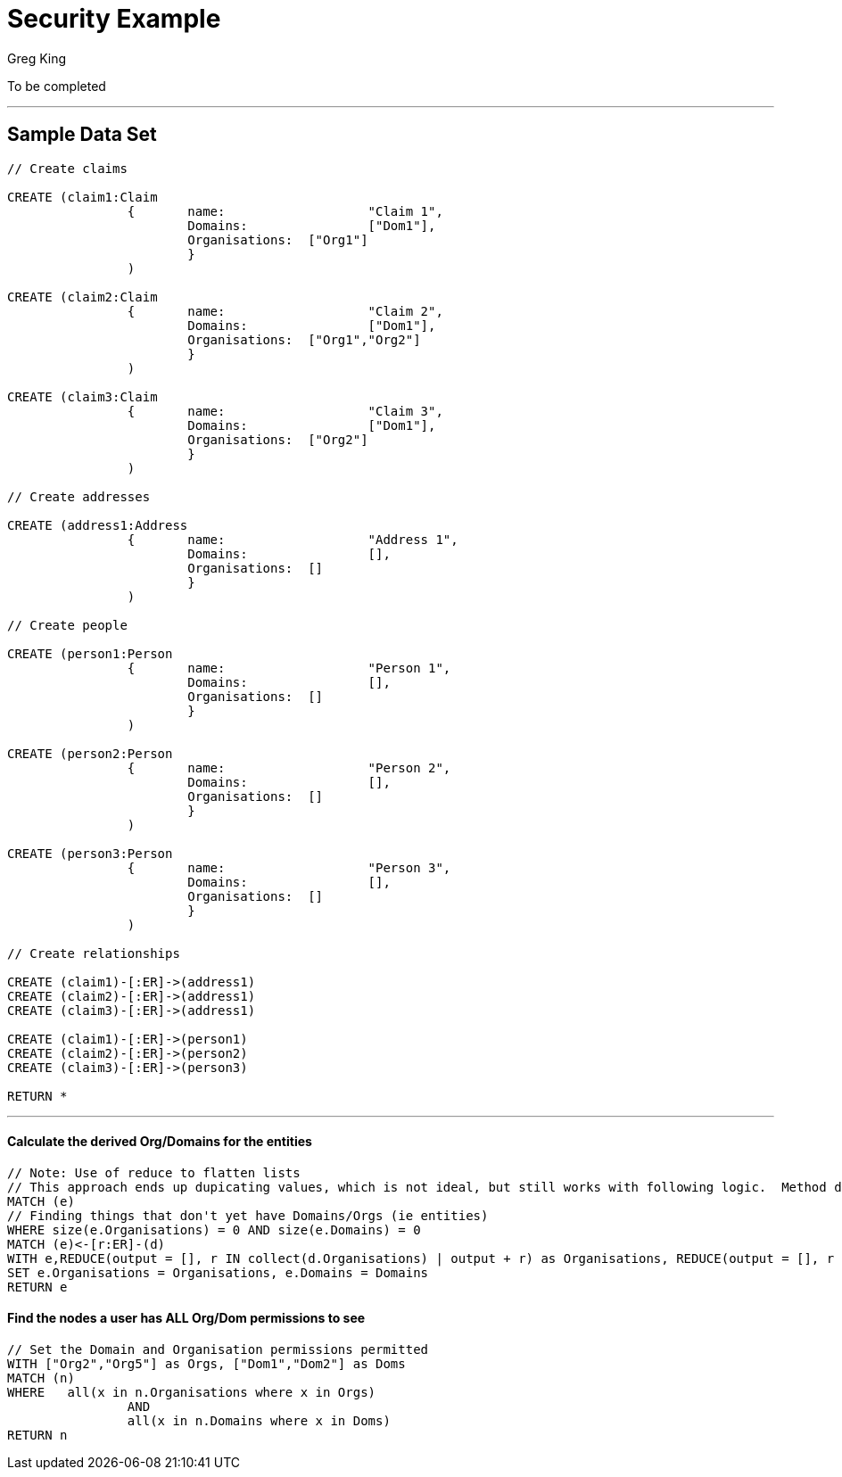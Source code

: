 = Security Example
:neo4j-version: 2.0.0-RC1
:author: Greg King
:tags: domain:generic, use-case:data-analysis

To be completed

'''

== Sample Data Set

//setup
[source,cypher]
----

// Create claims

CREATE (claim1:Claim
		{ 	name: 			"Claim 1",
			Domains: 		["Dom1"],
			Organisations: 	["Org1"]
			}
		)

CREATE (claim2:Claim
		{ 	name: 			"Claim 2",
			Domains: 		["Dom1"],
			Organisations: 	["Org1","Org2"]
			}
		)
		
CREATE (claim3:Claim
		{ 	name: 			"Claim 3",
			Domains: 		["Dom1"],
			Organisations: 	["Org2"]
			}
		)

// Create addresses

CREATE (address1:Address
		{ 	name: 			"Address 1",
			Domains: 		[],
			Organisations: 	[]
			}
		)

// Create people
		
CREATE (person1:Person
		{ 	name: 			"Person 1",
			Domains: 		[],
			Organisations: 	[]
			}
		)

CREATE (person2:Person
		{ 	name: 			"Person 2",
			Domains: 		[],
			Organisations: 	[]
			}
		)

CREATE (person3:Person
		{ 	name: 			"Person 3",
			Domains: 		[],
			Organisations: 	[]
			}
		)

// Create relationships

CREATE (claim1)-[:ER]->(address1)
CREATE (claim2)-[:ER]->(address1)
CREATE (claim3)-[:ER]->(address1)
		
CREATE (claim1)-[:ER]->(person1)
CREATE (claim2)-[:ER]->(person2)
CREATE (claim3)-[:ER]->(person3)

RETURN *
----

//graph_result
'''


==== Calculate the derived Org/Domains for the entities

[source,cypher]
----
// Note: Use of reduce to flatten lists
// This approach ends up dupicating values, which is not ideal, but still works with following logic.  Method do de-dup not immediately obvious in Cypher
MATCH (e)
// Finding things that don't yet have Domains/Orgs (ie entities)
WHERE size(e.Organisations) = 0 AND size(e.Domains) = 0
MATCH (e)<-[r:ER]-(d)
WITH e,REDUCE(output = [], r IN collect(d.Organisations) | output + r) as Organisations, REDUCE(output = [], r IN collect(d.Domains) | output + r) as Domains
SET e.Organisations = Organisations, e.Domains = Domains
RETURN e
----

//output
//table


==== Find the nodes a user has ALL Org/Dom permissions to see 
[source,cypher]
----
// Set the Domain and Organisation permissions permitted
WITH ["Org2","Org5"] as Orgs, ["Dom1","Dom2"] as Doms
MATCH (n)
WHERE 	all(x in n.Organisations where x in Orgs)
		AND
		all(x in n.Domains where x in Doms)
RETURN n
----

//graph_result
